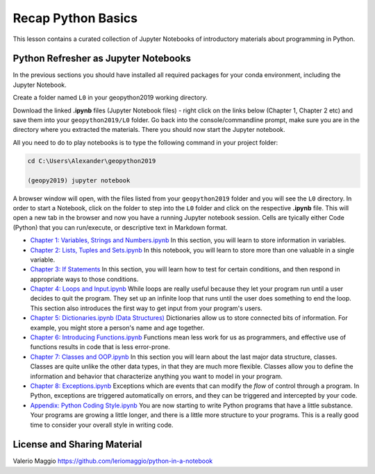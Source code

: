 Recap Python Basics
===================

This lesson contains a curated collection of Jupyter Notebooks of
introductory materials about programming in Python.

Python Refresher as Jupyter Notebooks
-------------------------------------

In the previous sections you should have installed all required packages for your conda environment, including the Jupyter Notebook.

Create a folder named ``L0`` in your geopython2019 working directory.

Download the linked **.ipynb** files (Jupyter Notebook files) - right click on the links below (Chapter 1, Chapter 2 etc) and save them into your ``geopython2019/L0`` folder.
Go back into the console/commandline prompt, make sure you are in the directory where you extracted the materials. There you should now start the Jupyter notebook.

All you need to do to play notebooks is to type the following command in your project folder:

.. code::

    cd C:\Users\Alexander\geopython2019

    (geopy2019) jupyter notebook

A browser window will open, with the files listed from your ``geopython2019`` folder and you will see the ``L0`` directory. In order to start a Notebook, click on the folder to step into the ``L0`` folder and click on the respective **.ipynb** file.
This will open a new tab in the browser and now you have a running Jupyter notebook session.
Cells are tyically either Code (Python) that you can run/execute, or descriptive text in Markdown format.

- `Chapter 1: Variables, Strings and Numbers.ipynb <../_static/data/L0/01%20Variable%20Strings%20and%20Numbers.ipynb>`_ In this section, you will learn to store information in variables.

- `Chapter 2: Lists, Tuples and Sets.ipynb <../_static/data/L0/02%20List%20and%20Tuples%20and%20Sets.ipynb>`_ In this notebook, you will learn to store more than one valuable in a single variable.

- `Chapter 3: If Statements <../_static/data/L0/03%20If%20Statements.ipynb>`_ In this section, you will learn how to test for certain conditions, and then respond in appropriate ways to those conditions.

- `Chapter 4: Loops and Input.ipynb <../_static/data/L0/04%20While%20Loops%20and%20User%20input.ipynb>`_ While loops are really useful because they let your program run until a user decides to quit the program. They set up an infinite loop that runs until the user does something to end the loop. This section also introduces the first way to get input from your program's users.

- `Chapter 5: Dictionaries.ipynb (Data Structures) <../_static/data/L0/05%20Dictionaries.ipynb>`_ Dictionaries allow us to store connected bits of information. For example, you might store a person's name and age together.

- `Chapter 6: Introducing Functions.ipynb <../_static/data/L0/06%20Introduction%20to%20Functions.ipynb>`_ Functions mean less work for us as programmers, and effective use of functions results in code that is less error-prone.

- `Chapter 7: Classes and OOP.ipynb <../_static/data/L0/07%20Classes%20and%20OOP.ipynb>`_ In this section you will learn about the last major data structure, classes. Classes are quite unlike the other data types, in that they are much more flexible. Classes allow you to define the information and behavior that characterize anything you want to model in your program.

- `Chapter 8: Exceptions.ipynb <../_static/data/L0/08%20Exceptions.ipynb>`_ Exceptions which are events that can modify the *flow* of control through a program. In Python, exceptions are triggered automatically on errors, and they can be triggered and intercepted by your code.

- `Appendix: Python Coding Style.ipynb <../_static/data/L0/Python%20Coding%20Style.ipynb>`_ You are now starting to write Python programs that have a little substance. Your programs are growing a little longer, and there is a little more structure to your programs. This is a really good time to consider your overall style in writing code.


License and Sharing Material
----------------------------

Valerio Maggio `<https://github.com/leriomaggio/python-in-a-notebook>`_

.. raw:: html

    <a rel="license" href="http://creativecommons.org/licenses/by-sa/4.0/"><img alt="Creative Commons License" style="border-width:0" src="https://i.creativecommons.org/l/by-sa/4.0/80x15.png" /></a>
    <br />This work is licensed under a <a rel="license" href="http://creativecommons.org/licenses/by-sa/4.0/">Creative Commons Attribution-ShareAlike 4.0 International License</a>.


